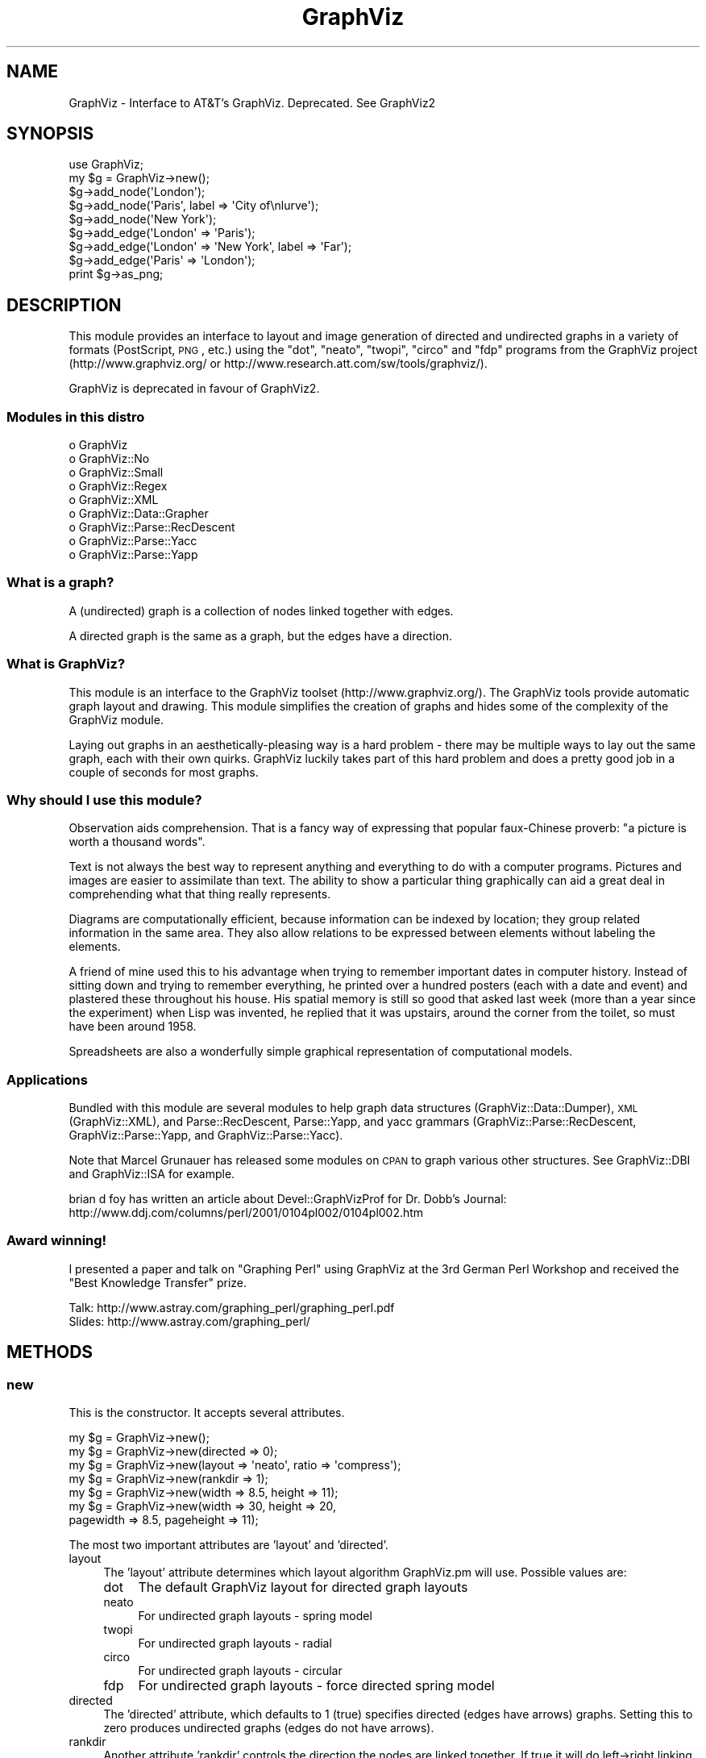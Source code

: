 .\" Automatically generated by Pod::Man 2.23 (Pod::Simple 3.14)
.\"
.\" Standard preamble:
.\" ========================================================================
.de Sp \" Vertical space (when we can't use .PP)
.if t .sp .5v
.if n .sp
..
.de Vb \" Begin verbatim text
.ft CW
.nf
.ne \\$1
..
.de Ve \" End verbatim text
.ft R
.fi
..
.\" Set up some character translations and predefined strings.  \*(-- will
.\" give an unbreakable dash, \*(PI will give pi, \*(L" will give a left
.\" double quote, and \*(R" will give a right double quote.  \*(C+ will
.\" give a nicer C++.  Capital omega is used to do unbreakable dashes and
.\" therefore won't be available.  \*(C` and \*(C' expand to `' in nroff,
.\" nothing in troff, for use with C<>.
.tr \(*W-
.ds C+ C\v'-.1v'\h'-1p'\s-2+\h'-1p'+\s0\v'.1v'\h'-1p'
.ie n \{\
.    ds -- \(*W-
.    ds PI pi
.    if (\n(.H=4u)&(1m=24u) .ds -- \(*W\h'-12u'\(*W\h'-12u'-\" diablo 10 pitch
.    if (\n(.H=4u)&(1m=20u) .ds -- \(*W\h'-12u'\(*W\h'-8u'-\"  diablo 12 pitch
.    ds L" ""
.    ds R" ""
.    ds C` ""
.    ds C' ""
'br\}
.el\{\
.    ds -- \|\(em\|
.    ds PI \(*p
.    ds L" ``
.    ds R" ''
'br\}
.\"
.\" Escape single quotes in literal strings from groff's Unicode transform.
.ie \n(.g .ds Aq \(aq
.el       .ds Aq '
.\"
.\" If the F register is turned on, we'll generate index entries on stderr for
.\" titles (.TH), headers (.SH), subsections (.SS), items (.Ip), and index
.\" entries marked with X<> in POD.  Of course, you'll have to process the
.\" output yourself in some meaningful fashion.
.ie \nF \{\
.    de IX
.    tm Index:\\$1\t\\n%\t"\\$2"
..
.    nr % 0
.    rr F
.\}
.el \{\
.    de IX
..
.\}
.\"
.\" Accent mark definitions (@(#)ms.acc 1.5 88/02/08 SMI; from UCB 4.2).
.\" Fear.  Run.  Save yourself.  No user-serviceable parts.
.    \" fudge factors for nroff and troff
.if n \{\
.    ds #H 0
.    ds #V .8m
.    ds #F .3m
.    ds #[ \f1
.    ds #] \fP
.\}
.if t \{\
.    ds #H ((1u-(\\\\n(.fu%2u))*.13m)
.    ds #V .6m
.    ds #F 0
.    ds #[ \&
.    ds #] \&
.\}
.    \" simple accents for nroff and troff
.if n \{\
.    ds ' \&
.    ds ` \&
.    ds ^ \&
.    ds , \&
.    ds ~ ~
.    ds /
.\}
.if t \{\
.    ds ' \\k:\h'-(\\n(.wu*8/10-\*(#H)'\'\h"|\\n:u"
.    ds ` \\k:\h'-(\\n(.wu*8/10-\*(#H)'\`\h'|\\n:u'
.    ds ^ \\k:\h'-(\\n(.wu*10/11-\*(#H)'^\h'|\\n:u'
.    ds , \\k:\h'-(\\n(.wu*8/10)',\h'|\\n:u'
.    ds ~ \\k:\h'-(\\n(.wu-\*(#H-.1m)'~\h'|\\n:u'
.    ds / \\k:\h'-(\\n(.wu*8/10-\*(#H)'\z\(sl\h'|\\n:u'
.\}
.    \" troff and (daisy-wheel) nroff accents
.ds : \\k:\h'-(\\n(.wu*8/10-\*(#H+.1m+\*(#F)'\v'-\*(#V'\z.\h'.2m+\*(#F'.\h'|\\n:u'\v'\*(#V'
.ds 8 \h'\*(#H'\(*b\h'-\*(#H'
.ds o \\k:\h'-(\\n(.wu+\w'\(de'u-\*(#H)/2u'\v'-.3n'\*(#[\z\(de\v'.3n'\h'|\\n:u'\*(#]
.ds d- \h'\*(#H'\(pd\h'-\w'~'u'\v'-.25m'\f2\(hy\fP\v'.25m'\h'-\*(#H'
.ds D- D\\k:\h'-\w'D'u'\v'-.11m'\z\(hy\v'.11m'\h'|\\n:u'
.ds th \*(#[\v'.3m'\s+1I\s-1\v'-.3m'\h'-(\w'I'u*2/3)'\s-1o\s+1\*(#]
.ds Th \*(#[\s+2I\s-2\h'-\w'I'u*3/5'\v'-.3m'o\v'.3m'\*(#]
.ds ae a\h'-(\w'a'u*4/10)'e
.ds Ae A\h'-(\w'A'u*4/10)'E
.    \" corrections for vroff
.if v .ds ~ \\k:\h'-(\\n(.wu*9/10-\*(#H)'\s-2\u~\d\s+2\h'|\\n:u'
.if v .ds ^ \\k:\h'-(\\n(.wu*10/11-\*(#H)'\v'-.4m'^\v'.4m'\h'|\\n:u'
.    \" for low resolution devices (crt and lpr)
.if \n(.H>23 .if \n(.V>19 \
\{\
.    ds : e
.    ds 8 ss
.    ds o a
.    ds d- d\h'-1'\(ga
.    ds D- D\h'-1'\(hy
.    ds th \o'bp'
.    ds Th \o'LP'
.    ds ae ae
.    ds Ae AE
.\}
.rm #[ #] #H #V #F C
.\" ========================================================================
.\"
.IX Title "GraphViz 3"
.TH GraphViz 3 "2011-11-01" "perl v5.12.3" "User Contributed Perl Documentation"
.\" For nroff, turn off justification.  Always turn off hyphenation; it makes
.\" way too many mistakes in technical documents.
.if n .ad l
.nh
.SH "NAME"
GraphViz \- Interface to AT&T's GraphViz. Deprecated. See GraphViz2
.SH "SYNOPSIS"
.IX Header "SYNOPSIS"
.Vb 1
\&  use GraphViz;
\&
\&  my $g = GraphViz\->new();
\&
\&  $g\->add_node(\*(AqLondon\*(Aq);
\&  $g\->add_node(\*(AqParis\*(Aq, label => \*(AqCity of\enlurve\*(Aq);
\&  $g\->add_node(\*(AqNew York\*(Aq);
\&
\&  $g\->add_edge(\*(AqLondon\*(Aq => \*(AqParis\*(Aq);
\&  $g\->add_edge(\*(AqLondon\*(Aq => \*(AqNew York\*(Aq, label => \*(AqFar\*(Aq);
\&  $g\->add_edge(\*(AqParis\*(Aq => \*(AqLondon\*(Aq);
\&
\&  print $g\->as_png;
.Ve
.SH "DESCRIPTION"
.IX Header "DESCRIPTION"
This module provides an interface to layout and image generation of directed
and undirected graphs in a variety of formats (PostScript, \s-1PNG\s0, etc.) using the
\&\*(L"dot\*(R", \*(L"neato\*(R", \*(L"twopi\*(R", \*(L"circo\*(R" and \*(L"fdp\*(R"  programs from the GraphViz project
(http://www.graphviz.org/ or http://www.research.att.com/sw/tools/graphviz/).
.PP
GraphViz is deprecated in favour of GraphViz2.
.SS "Modules in this distro"
.IX Subsection "Modules in this distro"
.IP "o GraphViz" 4
.IX Item "o GraphViz"
.PD 0
.IP "o GraphViz::No" 4
.IX Item "o GraphViz::No"
.IP "o GraphViz::Small" 4
.IX Item "o GraphViz::Small"
.IP "o GraphViz::Regex" 4
.IX Item "o GraphViz::Regex"
.IP "o GraphViz::XML" 4
.IX Item "o GraphViz::XML"
.IP "o GraphViz::Data::Grapher" 4
.IX Item "o GraphViz::Data::Grapher"
.IP "o GraphViz::Parse::RecDescent" 4
.IX Item "o GraphViz::Parse::RecDescent"
.IP "o GraphViz::Parse::Yacc" 4
.IX Item "o GraphViz::Parse::Yacc"
.IP "o GraphViz::Parse::Yapp" 4
.IX Item "o GraphViz::Parse::Yapp"
.PD
.SS "What is a graph?"
.IX Subsection "What is a graph?"
A (undirected) graph is a collection of nodes linked together with
edges.
.PP
A directed graph is the same as a graph, but the edges have a
direction.
.SS "What is GraphViz?"
.IX Subsection "What is GraphViz?"
This module is an interface to the GraphViz toolset
(http://www.graphviz.org/). The GraphViz tools provide automatic graph
layout and drawing. This module simplifies the creation of graphs and
hides some of the complexity of the GraphViz module.
.PP
Laying out graphs in an aesthetically-pleasing way is a hard problem \-
there may be multiple ways to lay out the same graph, each with their
own quirks. GraphViz luckily takes part of this hard problem and does
a pretty good job in a couple of seconds for most graphs.
.SS "Why should I use this module?"
.IX Subsection "Why should I use this module?"
Observation aids comprehension. That is a fancy way of expressing
that popular faux-Chinese proverb: \*(L"a picture is worth a thousand
words\*(R".
.PP
Text is not always the best way to represent anything and everything
to do with a computer programs. Pictures and images are easier to
assimilate than text. The ability to show a particular thing
graphically can aid a great deal in comprehending what that thing
really represents.
.PP
Diagrams are computationally efficient, because information can be
indexed by location; they group related information in the same
area. They also allow relations to be expressed between elements
without labeling the elements.
.PP
A friend of mine used this to his advantage when trying to remember
important dates in computer history. Instead of sitting down and
trying to remember everything, he printed over a hundred posters (each
with a date and event) and plastered these throughout his house. His
spatial memory is still so good that asked last week (more than a year
since the experiment) when Lisp was invented, he replied that it was
upstairs, around the corner from the toilet, so must have been around
1958.
.PP
Spreadsheets are also a wonderfully simple graphical representation of
computational models.
.SS "Applications"
.IX Subsection "Applications"
Bundled with this module are several modules to help graph data
structures (GraphViz::Data::Dumper), \s-1XML\s0 (GraphViz::XML), and
Parse::RecDescent, Parse::Yapp, and yacc grammars
(GraphViz::Parse::RecDescent, GraphViz::Parse::Yapp, and
GraphViz::Parse::Yacc).
.PP
Note that Marcel Grunauer has released some modules on \s-1CPAN\s0 to graph
various other structures. See GraphViz::DBI and GraphViz::ISA for
example.
.PP
brian d foy has written an article about Devel::GraphVizProf for
Dr. Dobb's Journal:
http://www.ddj.com/columns/perl/2001/0104pl002/0104pl002.htm
.SS "Award winning!"
.IX Subsection "Award winning!"
I presented a paper and talk on \*(L"Graphing Perl\*(R" using GraphViz at the
3rd German Perl Workshop and received the \*(L"Best Knowledge Transfer\*(R"
prize.
.PP
.Vb 2
\&    Talk: http://www.astray.com/graphing_perl/graphing_perl.pdf
\&  Slides: http://www.astray.com/graphing_perl/
.Ve
.SH "METHODS"
.IX Header "METHODS"
.SS "new"
.IX Subsection "new"
This is the constructor. It accepts several attributes.
.PP
.Vb 7
\&  my $g = GraphViz\->new();
\&  my $g = GraphViz\->new(directed => 0);
\&  my $g = GraphViz\->new(layout => \*(Aqneato\*(Aq, ratio => \*(Aqcompress\*(Aq);
\&  my $g = GraphViz\->new(rankdir  => 1);
\&  my $g = GraphViz\->new(width => 8.5, height => 11);
\&  my $g = GraphViz\->new(width => 30, height => 20,
\&                        pagewidth => 8.5, pageheight => 11);
.Ve
.PP
The most two important attributes are 'layout' and 'directed'.
.IP "layout" 4
.IX Item "layout"
The 'layout' attribute determines which layout algorithm GraphViz.pm will
use. Possible values are:
.RS 4
.IP "dot" 4
.IX Item "dot"
The default GraphViz layout for directed graph layouts
.IP "neato" 4
.IX Item "neato"
For undirected graph layouts \- spring model
.IP "twopi" 4
.IX Item "twopi"
For undirected graph layouts \- radial
.IP "circo" 4
.IX Item "circo"
For undirected graph layouts \- circular
.IP "fdp" 4
.IX Item "fdp"
For undirected graph layouts \- force directed spring model
.RE
.RS 4
.RE
.IP "directed" 4
.IX Item "directed"
The 'directed' attribute, which defaults to 1 (true) specifies
directed (edges have arrows) graphs. Setting this to zero produces
undirected graphs (edges do not have arrows).
.IP "rankdir" 4
.IX Item "rankdir"
Another attribute 'rankdir' controls the direction the nodes are linked
together. If true it will do left\->right linking rather than the
default up-down linking.
.IP "width, height" 4
.IX Item "width, height"
The 'width' and 'height' attributes control the size of the bounding
box of the drawing in inches. This is more useful for PostScript
output as for raster graphic (such as \s-1PNG\s0) the pixel dimensions
can not be set, although there are generally 96 pixels per inch.
.IP "pagewidth, pageheight" 4
.IX Item "pagewidth, pageheight"
The 'pagewidth' and 'pageheight' attributes set the PostScript
pagination size in inches. That is, if the image is larger than the
page then the resulting PostScript image is a sequence of pages that
can be tiled or assembled into a mosaic of the full image. (This only
works for PostScript output).
.IP "concentrate" 4
.IX Item "concentrate"
The 'concentrate' attribute controls enables an edge merging technique
to reduce clutter in dense layouts of directed graphs. The default is
not to merge edges.
.IP "orientation" 4
.IX Item "orientation"
This option controls the angle, in degrees, used to rotate polygon node shapes.
.IP "random_start" 4
.IX Item "random_start"
For undirected graphs, the 'random_start' attribute requests an
initial random placement for the graph, which may give a better
result. The default is not random.
.IP "epsilon" 4
.IX Item "epsilon"
For undirected graphs, the 'epsilon' attribute decides how long the
graph solver tries before finding a graph layout. Lower numbers allow
the solver to fun longer and potentially give a better layout. Larger
values can decrease the running time but with a reduction in layout
quality. The default is 0.1.
.IP "overlap" 4
.IX Item "overlap"
The 'overlap' option allows you to set layout behavior for graph nodes
that overlap.  (From GraphViz documentation:)
.Sp
Determines if and how node overlaps should be removed.
.RS 4
.IP "true" 4
.IX Item "true"
(the default) overlaps are retained.
.IP "scale" 4
.IX Item "scale"
overlaps are removed by uniformly scaling in x and y.
.IP "false" 4
.IX Item "false"
If the value converts to \*(L"false\*(R", node overlaps are removed by a Voronoi-based technique.
.IP "scalexy" 4
.IX Item "scalexy"
x and y are separately scaled to remove overlaps.
.IP "orthoxy, orthxy" 4
.IX Item "orthoxy, orthxy"
If the value is \*(L"orthoxy\*(R" or \*(L"orthoyx\*(R", overlaps are moved by optimizing two
constraint problems, one for the x axis and one for the y. The suffix indicates
which axis is processed first.
.Sp
\&\fB\s-1NOTE\s0\fR: The methods related to \*(L"orthoxy\*(R" and \*(L"orthoyx\*(R" are still evolving. The
semantics of these may change, or these methods may disappear altogether.
.IP "compress" 4
.IX Item "compress"
If the value is \*(L"compress\*(R", the layout will be scaled down as much as possible
without introducing any overlaps.
.RE
.RS 4
.Sp
Except for the Voronoi method, all of these transforms preserve the orthogonal
ordering of the original layout. That is, if the x coordinates of two nodes are
originally the same, they will remain the same, and if the x coordinate of one
node is originally less than the x coordinate of another, this relation will
still hold in the transformed layout. The similar properties hold for the y
coordinates.
.RE
.IP "no_overlap" 4
.IX Item "no_overlap"
The 'no_overlap' overlap option, if set, tells the graph solver to not
overlap the nodes.  Deprecated,  Use 'overlap' => 'false'.
.IP "ratio" 4
.IX Item "ratio"
The 'ratio' option sets the aspect ratio (drawing height/drawing width) for the
drawing. Note that this is adjusted before the size attribute constraints are
enforced.  Default value is \f(CW\*(C`fill\*(C'\fR.
.RS 4
.IP "numeric" 4
.IX Item "numeric"
If ratio is numeric, it is taken as the desired aspect ratio. Then, if the
actual aspect ratio is less than the desired ratio, the drawing height is
scaled up to achieve the desired ratio; if the actual ratio is greater than
that desired ratio, the drawing width is scaled up.
.IP "fill" 4
.IX Item "fill"
If ratio = \f(CW\*(C`fill\*(C'\fR and the size attribute is set, node positions are scaled,
separately in both x and y, so that the final drawing exactly fills the
specified size.
.IP "compress" 4
.IX Item "compress"
If ratio = \f(CW\*(C`compress\*(C'\fR and the size attribute is set, dot attempts to compress
the initial layout to fit in the given size. This achieves a tighter packing of
nodes but reduces the balance and symmetry. This feature only works in dot.
.IP "expand" 4
.IX Item "expand"
If ratio = \f(CW\*(C`expand\*(C'\fR the size attribute is set, and both the width and the
height of the graph are less than the value in size, node positions are scaled
uniformly until at least one dimension fits size exactly. Note that this is
distinct from using size as the desired size, as here the drawing is expanded
before edges are generated and all node and text sizes remain unchanged.
.IP "auto" 4
.IX Item "auto"
If ratio = \f(CW\*(C`auto\*(C'\fR the page attribute is set and the graph cannot be drawn on a
single page, then size is set to an ``ideal'' value. In particular, the size in
a given dimension will be the smallest integral multiple of the page size in
that dimension which is at least half the current size. The two dimensions are
then scaled independently to the new size. This feature only works in dot.
.RE
.RS 4
.RE
.IP "bgcolor" 4
.IX Item "bgcolor"
The 'bgcolor' option sets the background colour. A colour value may be
\&\*(L"h,s,v\*(R" (hue, saturation, brightness) floating point numbers between 0
and 1, or an X11 color name such as 'white', 'black', 'red', 'green',
\&'blue', 'yellow', 'magenta', 'cyan', or 'burlywood'.
.IP "name" 4
.IX Item "name"
The 'name' option sets name of the graph. This option is useful in few
situations, like client side image map generation, see cmapx.
By default 'test' is used.
.IP "node,edge,graph" 4
.IX Item "node,edge,graph"
The 'node', 'edge' and 'graph' attributes allow you to specify global
node, edge and graph attributes (in addition to those controlled by
the special attributes described above). The value should be a hash
reference containing the corresponding key-value pairs. For example,
to make all nodes box-shaped (unless explicity given another shape):
.Sp
.Vb 1
\&  my $g = GraphViz\->new(node => {shape => \*(Aqbox\*(Aq});
.Ve
.SS "add_node"
.IX Subsection "add_node"
A graph consists of at least one node. All nodes have a name attached
which uniquely represents that node.
.PP
The add_node method creates a new node and optionally assigns it
attributes.
.PP
The simplest form is used when no attributes are required, in which
the string represents the name of the node:
.PP
.Vb 1
\&  $g\->add_node(\*(AqParis\*(Aq);
.Ve
.PP
Various attributes are possible: \*(L"label\*(R" provides a label for the node
(the label defaults to the name if none is specified). The label can
contain embedded newlines with '\en', as well as '\ec', '\el', '\er' for
center, left, and right justified lines:
.PP
.Vb 1
\&  $g\->add_node(\*(AqParis\*(Aq, label => \*(AqCity of\enlurve\*(Aq);
.Ve
.PP
Attributes need not all be specified in the one line: successive
declarations of the same node have a cumulative effect, in that any
later attributes are just added to the existing ones. For example, the
following two lines are equivalent to the one above:
.PP
.Vb 2
\&  $g\->add_node(\*(AqParis\*(Aq);
\&  $g\->add_node(\*(AqParis\*(Aq, label => \*(AqCity of\enlurve\*(Aq);
.Ve
.PP
Note that multiple attributes can be specified. Other attributes
include:
.IP "height, width" 4
.IX Item "height, width"
sets the minimum height or width
.IP "shape" 4
.IX Item "shape"
sets the node shape. This can be one of: 'record', 'plaintext',
\&'ellipse', 'circle', 'egg', 'triangle', 'box', 'diamond', 'trapezium',
\&'parallelogram', 'house', 'hexagon', 'octagon'
.IP "fontsize" 4
.IX Item "fontsize"
sets the label size in points
.IP "fontname" 4
.IX Item "fontname"
sets the label font family name
.IP "color" 4
.IX Item "color"
sets the outline colour, and the default fill colour if the 'style' is
\&'filled' and 'fillcolor' is not specified
.Sp
A colour value may be \*(L"h,s,v\*(R" (hue, saturation, brightness) floating
point numbers between 0 and 1, or an X11 color name such as 'white',
\&'black', 'red', 'green', 'blue', 'yellow', 'magenta', 'cyan', or
\&'burlywood'
.IP "fillcolor" 4
.IX Item "fillcolor"
sets the fill colour when the style is 'filled'. If not specified, the
\&'fillcolor' when the 'style' is 'filled' defaults to be the same as
the outline color
.IP "style" 4
.IX Item "style"
sets the style of the node. Can be one of: 'filled', 'solid',
\&'dashed', 'dotted', 'bold', 'invis'
.IP "\s-1URL\s0" 4
.IX Item "URL"
sets the url for the node in image map and PostScript files. The
string '\eN' value will be replaced by the node name. In PostScript
files, \s-1URL\s0 information is embedded in such a way that Acrobat
Distiller creates \s-1PDF\s0 files with active hyperlinks
.PP
If you wish to add an anonymous node, that is a node for which you do
not wish to generate a name, you may use the following form, where the
GraphViz module generates a name and returns it for you. You may then
use this name later on to refer to this node:
.PP
.Vb 1
\&  my $nodename = $g\->add_node(\*(Aqlabel\*(Aq => \*(AqRoman city\*(Aq);
.Ve
.PP
Nodes can be clustered together with the \*(L"cluster\*(R" attribute, which is
drawn by having a labelled rectangle around all the nodes in a
cluster. An empty string means not clustered.
.PP
.Vb 2
\&  $g\->add_node(\*(AqLondon\*(Aq, cluster => \*(AqEurope\*(Aq);
\&  $g\->add_node(\*(AqAmsterdam\*(Aq, cluster => \*(AqEurope\*(Aq);
.Ve
.PP
Clusters can also take a hashref so that you can set attributes:
.PP
.Vb 8
\&  my $eurocluster = {
\&    name      =>\*(AqEurope\*(Aq,
\&    style     =>\*(Aqfilled\*(Aq,
\&    fillcolor =>\*(Aqlightgray\*(Aq,
\&    fontname  =>\*(Aqarial\*(Aq,
\&    fontsize  =>\*(Aq12\*(Aq,
\&  };
\&  $g\->add_node(\*(AqLondon\*(Aq, cluster => $eurocluster, @default_attrs);
.Ve
.PP
Nodes can be located in the same rank (that is, at the same level in
the graph) with the \*(L"rank\*(R" attribute. Nodes with the same rank value
are ranked together.
.PP
.Vb 2
\&  $g\->add_node(\*(AqParis\*(Aq, rank => \*(Aqtop\*(Aq);
\&  $g\->add_node(\*(AqBoston\*(Aq, rank => \*(Aqtop\*(Aq);
.Ve
.PP
Also, nodes can consist of multiple parts (known as ports). This is
implemented by passing an array reference as the label, and the parts
are displayed as a label. GraphViz has a much more complete port
system, this is just a simple interface to it. See the 'from_port' and
\&'to_port' attributes of add_edge:
.PP
.Vb 1
\&  $g\->add_node(\*(AqLondon\*(Aq, label => [\*(AqHeathrow\*(Aq, \*(AqGatwick\*(Aq]);
.Ve
.SS "add_edge"
.IX Subsection "add_edge"
Edges are directed (or undirected) links between nodes. This method
creates a new edge between two nodes and optionally assigns it
attributes.
.PP
The simplest form is when now attributes are required, in which case
the nodes from and to which the edge should be are specified. This
works well visually in the program code:
.PP
.Vb 1
\&  $g\->add_edge(\*(AqLondon\*(Aq => \*(AqParis\*(Aq);
.Ve
.PP
Attributes such as 'label' can also be used. This specifies a label
for the edge.  The label can contain embedded newlines with '\en', as
well as '\ec', '\el', '\er' for center, left, and right justified lines.
.PP
.Vb 1
\&  $g\->add_edge(\*(AqLondon\*(Aq => \*(AqNew York\*(Aq, label => \*(AqFar\*(Aq);
.Ve
.PP
Note that multiple attributes can be specified. Other attributes
include:
.IP "minlen" 4
.IX Item "minlen"
sets an integer factor that applies to the edge length (ranks for
normal edges, or minimum node separation for flat edges)
.IP "weight" 4
.IX Item "weight"
sets the integer cost of the edge. Values greater than 1 tend to
shorten the edge. Weight 0 flat edges are ignored for ordering
nodes
.IP "fontsize" 4
.IX Item "fontsize"
sets the label type size in points
.IP "fontname" 4
.IX Item "fontname"
sets the label font family name
.IP "fontcolor" 4
.IX Item "fontcolor"
sets the label text colour
.IP "color" 4
.IX Item "color"
sets the line colour for the edge
.Sp
A colour value may be \*(L"h,s,v\*(R" (hue, saturation, brightness) floating
point numbers between 0 and 1, or an X11 color name such as 'white',
\&'black', 'red', 'green', 'blue', 'yellow', 'magenta', 'cyan', or
\&'burlywood'
.IP "style" 4
.IX Item "style"
sets the style of the node. Can be one of: 'filled', 'solid',
\&'dashed', 'dotted', 'bold', 'invis'
.IP "dir" 4
.IX Item "dir"
sets the arrow direction. Can be one of: 'forward', 'back', 'both',  'none'
.IP "tailclip, headclip" 4
.IX Item "tailclip, headclip"
when set to false disables endpoint shape clipping
.IP "arrowhead, arrowtail" 4
.IX Item "arrowhead, arrowtail"
sets the type for the arrow head or tail. Can be one of: 'none',
\&'normal', 'inv', 'dot', 'odot', 'invdot', 'invodot.'
.IP "arrowsize" 4
.IX Item "arrowsize"
sets the arrow size: (norm_length=10,norm_width=5,
inv_length=6,inv_width=7,dot_radius=2)
.IP "headlabel, taillabel" 4
.IX Item "headlabel, taillabel"
sets the text for port labels. Note that labelfontcolor,
labelfontname, labelfontsize are also allowed
.IP "labeldistance, port_label_distance" 4
.IX Item "labeldistance, port_label_distance"
sets the distance from the edge / port to the label. Also labelangle
.IP "decorateP" 4
.IX Item "decorateP"
if set, draws a line from the edge to the label
.IP "samehead, sametail" 4
.IX Item "samehead, sametail"
if set aim edges having the same value to the same port, using the
average landing point
.IP "constraint" 4
.IX Item "constraint"
if set to false causes an edge to be ignored for rank assignment
.PP
Additionally, adding edges between ports of a node is done via the
\&'from_port' and 'to_port' parameters, which currently takes in the
offset of the port (ie 0, 1, 2...).
.PP
.Vb 1
\&  $g\->add_edge(\*(AqLondon\*(Aq => \*(AqParis\*(Aq, from_port => 0);
.Ve
.SS "as_canon, as_text, as_gif etc. methods"
.IX Subsection "as_canon, as_text, as_gif etc. methods"
There are a number of methods which generate input for dot / neato /
twopi / circo / fdp or output the graph in a variety of formats.
.PP
Note that if you pass a filename, the data is written to that
filename. If you pass a filehandle, the data will be streamed to the
filehandle. If you pass a scalar reference, then the data will be
stored in that scalar. If you pass it a code reference, then it is
called with the data (note that the coderef may be called multiple
times if the image is large). Otherwise, the data is returned:
.PP
\&\fBWin32 Note:\fR you will probably want to binmode any filehandles you write
the output to if you want your application to be portable to Win32.
.PP
.Vb 9
\&  my $png_image = $g\->as_png;
\&  # or
\&  $g\->as_png("pretty.png"); # save image
\&  # or
\&  $g\->as_png(\e*STDOUT); # stream image to a filehandle
\&  # or
\&  #g\->as_png(\e$text); # save data in a scalar
\&  # or
\&  $g\->as_png(sub { $png_image .= shift });
.Ve
.IP "as_debug" 4
.IX Item "as_debug"
The as_debug method returns the dot file which we pass to GraphViz. It
does not lay out the graph. This is mostly useful for debugging.
.Sp
.Vb 1
\&  print $g\->as_debug;
.Ve
.IP "as_canon" 4
.IX Item "as_canon"
The as_canon method returns the canonical dot / neato / twopi / circo / fdp  file
which corresponds to the graph. It does not layout the graph \- every
other as_* method does.
.Sp
.Vb 1
\&  print $g\->as_canon;
\&
\&
\&  # prints out something like:
\&  digraph test {
\&      node [    label = "\eN" ];
\&      London [label=London];
\&      Paris [label="City of\enlurve"];
\&      New_York [label="New York"];
\&      London \-> Paris;
\&      London \-> New_York [label=Far];
\&      Paris \-> London;
\&  }
.Ve
.IP "as_text" 4
.IX Item "as_text"
The as_text method returns text which is a layed-out dot / neato /
twopi / circo / fdp format file.
.Sp
.Vb 1
\&  print $g\->as_text;
\&
\&  # prints out something like:
\&  digraph test {
\&      node [    label = "\eN" ];
\&      graph [bb= "0,0,162,134"];
\&      London [label=London, pos="33,116", width="0.89", height="0.50"];
\&      Paris [label="City of\enlurve", pos="33,23", width="0.92", height="0.62"];
\&      New_York [label="New York", pos="123,23", width="1.08", height="0.50"];
\&      London \-> Paris [pos="e,27,45 28,98 26,86 26,70 27,55"];
\&      London \-> New_York [label=Far, pos="e,107,40 49,100 63,85 84,63 101,46", lp="99,72"];
\&      Paris \-> London [pos="s,38,98 39,92 40,78 40,60 39,45"];
\&  }
.Ve
.IP "as_ps" 4
.IX Item "as_ps"
Returns a string which contains a layed-out PostScript-format file.
.Sp
.Vb 1
\&  print $g\->as_ps;
.Ve
.IP "as_hpgl" 4
.IX Item "as_hpgl"
Returns a string which contains a layed-out \s-1HP\s0 pen plotter-format file.
.Sp
.Vb 1
\&  print $g\->as_hpgl;
.Ve
.IP "as_pcl" 4
.IX Item "as_pcl"
Returns a string which contains a layed-out Laserjet printer-format file.
.Sp
.Vb 1
\&  print $g\->as_pcl;
.Ve
.IP "as_mif" 4
.IX Item "as_mif"
Returns a string which contains a layed-out FrameMaker graphics-format file.
.Sp
.Vb 1
\&  print $g\->as_mif;
.Ve
.IP "as_pic" 4
.IX Item "as_pic"
Returns a string which contains a layed-out PIC-format file.
.Sp
.Vb 1
\&  print $g\->as_pic;
.Ve
.IP "as_gd" 4
.IX Item "as_gd"
Returns a string which contains a layed-out GD-format file.
.Sp
.Vb 1
\&  print $g\->as_gd;
.Ve
.IP "as_gd2" 4
.IX Item "as_gd2"
Returns a string which contains a layed-out GD2\-format file.
.Sp
.Vb 1
\&  print $g\->as_gd2;
.Ve
.IP "as_gif" 4
.IX Item "as_gif"
Returns a string which contains a layed-out GIF-format file.
.Sp
.Vb 1
\&  print $g\->as_gif;
.Ve
.IP "as_jpeg" 4
.IX Item "as_jpeg"
Returns a string which contains a layed-out JPEG-format file.
.Sp
.Vb 1
\&  print $g\->as_jpeg;
.Ve
.IP "as_png" 4
.IX Item "as_png"
Returns a string which contains a layed-out PNG-format file.
.Sp
.Vb 2
\&  print $g\->as_png;
\&  $g\->as_png("pretty.png"); # save image
.Ve
.IP "as_wbmp" 4
.IX Item "as_wbmp"
Returns a string which contains a layed-out Windows BMP-format file.
.Sp
.Vb 1
\&  print $g\->as_wbmp;
.Ve
.IP "as_cmap  (deprecated)" 4
.IX Item "as_cmap  (deprecated)"
Returns a string which contains a layed-out \s-1HTML\s0 client-side image map
format file.   Use as_cmapx instead.
.Sp
.Vb 1
\&  print $g\->as_cmap;
.Ve
.IP "as_cmapx" 4
.IX Item "as_cmapx"
Returns a string which contains a layed-out \s-1HTML\s0 \s-1HTML/X\s0 client-side image map
format file. Name and id attributes of map element are set to name of the graph.
.Sp
.Vb 1
\&  print $g\->as_cmapx;
.Ve
.IP "as_ismap (deprecated)" 4
.IX Item "as_ismap (deprecated)"
Returns a string which contains a layed-out old-style server-side
image map format file.  Use as_imap instead.
.Sp
.Vb 1
\&  print $g\->as_ismap;
.Ve
.IP "as_imap" 4
.IX Item "as_imap"
Returns a string which contains a layed-out \s-1HTML\s0 new-style server-side
image map format file.
.Sp
.Vb 1
\&  print $g\->as_imap;
.Ve
.IP "as_vrml" 4
.IX Item "as_vrml"
Returns a string which contains a layed-out VRML-format file.
.Sp
.Vb 1
\&  print $g\->as_vrml;
.Ve
.IP "as_vtx" 4
.IX Item "as_vtx"
Returns a string which contains a layed-out \s-1VTX\s0 (Visual Thought)
format file.
.Sp
.Vb 1
\&  print $g\->as_vtx;
.Ve
.IP "as_mp" 4
.IX Item "as_mp"
Returns a string which contains a layed-out MetaPost-format file.
.Sp
.Vb 1
\&  print $g\->as_mp;
.Ve
.IP "as_fig" 4
.IX Item "as_fig"
Returns a string which contains a layed-out FIG-format file.
.Sp
.Vb 1
\&  print $g\->as_fig;
.Ve
.IP "as_svg" 4
.IX Item "as_svg"
Returns a string which contains a layed-out SVG-format file.
.Sp
.Vb 1
\&  print $g\->as_svg;
.Ve
.IP "as_svgz" 4
.IX Item "as_svgz"
Returns a string which contains a layed-out SVG-format file
that is compressed.
.Sp
.Vb 1
\&  print $g\->as_svgz;
.Ve
.IP "as_plain" 4
.IX Item "as_plain"
Returns a string which contains a layed-out simple-format file.
.Sp
.Vb 1
\&  print $g\->as_plain;
.Ve
.SH "NOTES"
.IX Header "NOTES"
Older versions of GraphViz used a slightly different syntax for node
and edge adding (with hash references). The new format is slightly
clearer, although for the moment we support both. Use the new, clear
syntax, please.
.SH "SEE ALSO"
.IX Header "SEE ALSO"
GraphViz is deprecated in favour of GraphViz2.
.SH "Machine-Readable Change Log"
.IX Header "Machine-Readable Change Log"
The file \s-1CHANGES\s0 was converted into Changelog.ini by Module::Metadata::Changes.
.SH "AUTHOR"
.IX Header "AUTHOR"
Leon Brocard: <\fIacme@astray.com\fR>.
.PP
Current maintainer: Ron Savage \fI<ron@savage.net.au>\fR.
.SH "COPYRIGHT"
.IX Header "COPYRIGHT"
Copyright (C) 2000\-4, Leon Brocard
.SH "LICENSE"
.IX Header "LICENSE"
This module is free software; you can redistribute it or modify it
under the same terms as Perl itself.
